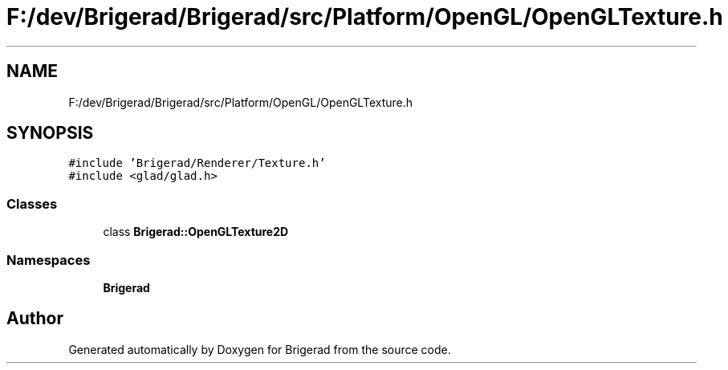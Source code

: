 .TH "F:/dev/Brigerad/Brigerad/src/Platform/OpenGL/OpenGLTexture.h" 3 "Sun Jan 10 2021" "Version 0.2" "Brigerad" \" -*- nroff -*-
.ad l
.nh
.SH NAME
F:/dev/Brigerad/Brigerad/src/Platform/OpenGL/OpenGLTexture.h
.SH SYNOPSIS
.br
.PP
\fC#include 'Brigerad/Renderer/Texture\&.h'\fP
.br
\fC#include <glad/glad\&.h>\fP
.br

.SS "Classes"

.in +1c
.ti -1c
.RI "class \fBBrigerad::OpenGLTexture2D\fP"
.br
.in -1c
.SS "Namespaces"

.in +1c
.ti -1c
.RI " \fBBrigerad\fP"
.br
.in -1c
.SH "Author"
.PP 
Generated automatically by Doxygen for Brigerad from the source code\&.
